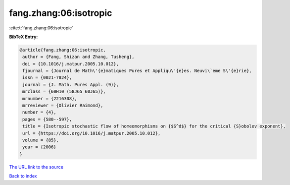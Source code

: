 fang.zhang:06:isotropic
=======================

:cite:t:`fang.zhang:06:isotropic`

**BibTeX Entry:**

.. code-block:: bibtex

   @article{fang.zhang:06:isotropic,
    author = {Fang, Shizan and Zhang, Tusheng},
    doi = {10.1016/j.matpur.2005.10.012},
    fjournal = {Journal de Math\'{e}matiques Pures et Appliqu\'{e}es. Neuvi\`eme S\'{e}rie},
    issn = {0021-7824},
    journal = {J. Math. Pures Appl. (9)},
    mrclass = {60H10 (58J65 60J65)},
    mrnumber = {2216308},
    mrreviewer = {Olivier Raimond},
    number = {4},
    pages = {580--597},
    title = {Isotropic stochastic flow of homeomorphisms on {$S^d$} for the critical {S}obolev exponent},
    url = {https://doi.org/10.1016/j.matpur.2005.10.012},
    volume = {85},
    year = {2006}
   }
`The URL link to the source <ttps://doi.org/10.1016/j.matpur.2005.10.012}>`_


`Back to index <../By-Cite-Keys.html>`_
